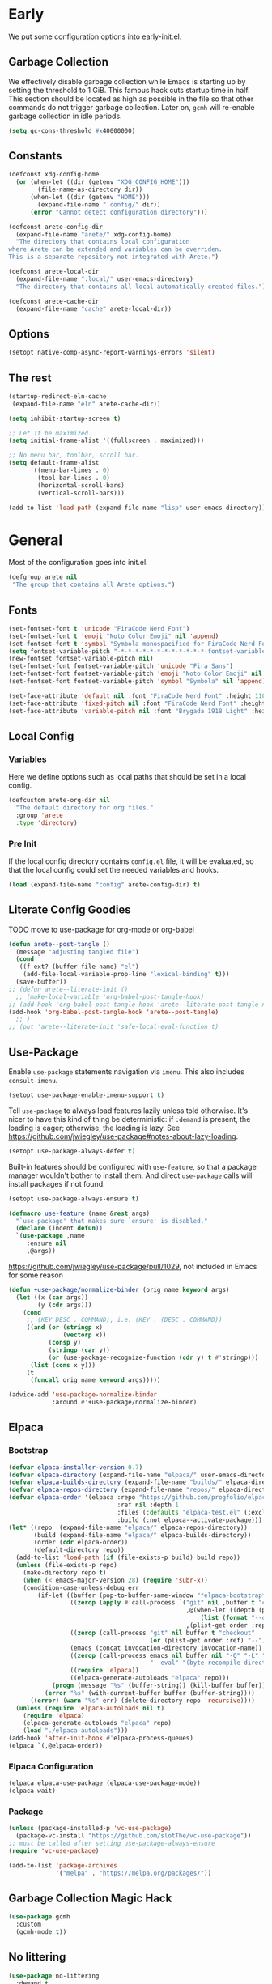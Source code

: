 #+PROPERTY: header-args:emacs-lisp :comments both :results discard silent

* Early
:PROPERTIES:
:header-args:emacs-lisp+: :tangle "early-init.el"
:END:

We put some configuration options into early-init.el.

** Garbage Collection

We effectively disable garbage collection while Emacs is starting up by setting the threshold to 1 GiB. This famous hack cuts startup time in half. This section should be located as high as possible in the file so that other commands do not trigger garbage collection. Later on, ~gcmh~ will re-enable garbage collection in idle periods.

#+BEGIN_src emacs-lisp
  (setq gc-cons-threshold #x40000000)
#+end_src

** Constants

#+begin_src emacs-lisp
  (defconst xdg-config-home
    (or (when-let ((dir (getenv "XDG_CONFIG_HOME")))
          (file-name-as-directory dir))
        (when-let ((dir (getenv "HOME")))
          (expand-file-name ".config/" dir))
        (error "Cannot detect configuration directory")))

  (defconst arete-config-dir
    (expand-file-name "arete/" xdg-config-home)
    "The directory that contains local configuration
  where Arete can be extended and variables can be overriden.
  This is a separate repository not integrated with Arete.")

  (defconst arete-local-dir
    (expand-file-name ".local/" user-emacs-directory)
    "The directory that contains all local automatically created files.")

  (defconst arete-cache-dir
    (expand-file-name "cache" arete-local-dir))
#+end_src

** Options

#+begin_src emacs-lisp
  (setopt native-comp-async-report-warnings-errors 'silent)
#+end_src

** The rest

#+begin_src emacs-lisp
  (startup-redirect-eln-cache
   (expand-file-name "eln" arete-cache-dir))

  (setq inhibit-startup-screen t)

  ;; Let it be maximized.
  (setq initial-frame-alist '((fullscreen . maximized)))

  ;; No menu bar, toolbar, scroll bar.
  (setq default-frame-alist
        '((menu-bar-lines . 0)
          (tool-bar-lines . 0)
          (horizontal-scroll-bars)
          (vertical-scroll-bars)))

  (add-to-list 'load-path (expand-file-name "lisp" user-emacs-directory))
#+END_src

* General
:PROPERTIES:
:header-args:emacs-lisp+: :tangle "init.el"
:END:

Most of the configuration goes into init.el.

#+begin_src emacs-lisp
   (defgroup arete nil
    "The group that contains all Arete options.")
#+end_src

** Fonts

#+begin_src emacs-lisp
  (set-fontset-font t 'unicode "FiraCode Nerd Font")
  (set-fontset-font t 'emoji "Noto Color Emoji" nil 'append)
  (set-fontset-font t 'symbol "Symbola monospacified for FiraCode Nerd Font" nil 'append)
  (setq fontset-variable-pitch "-*-*-*-*-*-*-*-*-*-*-*-*-fontset-variable-pitch")
  (new-fontset fontset-variable-pitch nil)
  (set-fontset-font fontset-variable-pitch 'unicode "Fira Sans")
  (set-fontset-font fontset-variable-pitch 'emoji "Noto Color Emoji" nil 'append)
  (set-fontset-font fontset-variable-pitch 'symbol "Symbola" nil 'append)

  (set-face-attribute 'default nil :font "FiraCode Nerd Font" :height 110)
  (set-face-attribute 'fixed-pitch nil :font "FiraCode Nerd Font" :height 110)
  (set-face-attribute 'variable-pitch nil :font "Brygada 1918 Light" :height 140 :fontset fontset-variable-pitch)
#+end_src

** Local Config

*** Variables

Here we define options such as local paths that should be set in a local config.

#+begin_src emacs-lisp
  (defcustom arete-org-dir nil
    "The default directory for org files."
    :group 'arete
    :type 'directory)
#+end_src

*** Pre Init

If the local config directory contains ~config.el~ file, it will be evaluated, so that the local config could set the needed variables and hooks.

#+begin_src emacs-lisp
  (load (expand-file-name "config" arete-config-dir) t)
#+end_src

** Literate Config Goodies

TODO move to use-package for org-mode or org-babel

#+begin_src emacs-lisp
  (defun arete--post-tangle ()
    (message "adjusting tangled file")
    (cond
     ((f-ext? (buffer-file-name) "el")
      (add-file-local-variable-prop-line "lexical-binding" t)))
    (save-buffer))
  ;; (defun arete--literate-init ()
    ;; (make-local-variable 'org-babel-post-tangle-hook)
  ;; (add-hook 'org-babel-post-tangle-hook 'arete--literate-post-tangle nil t)
  (add-hook 'org-babel-post-tangle-hook 'arete--post-tangle)
    ;; )
  ;; (put 'arete--literate-init 'safe-local-eval-function t)
#+end_src

** Use-Package

Enable ~use-package~ statements navigation via ~imenu~. This also includes ~consult-imenu~.

#+begin_src emacs-lisp
  (setopt use-package-enable-imenu-support t)
#+end_src

Tell ~use-package~ to always load features lazily unless told otherwise. It's nicer to have this kind of thing be deterministic: if ~:demand~ is present, the loading is eager; otherwise, the loading is lazy. See https://github.com/jwiegley/use-package#notes-about-lazy-loading.

#+begin_src emacs-lisp
  (setopt use-package-always-defer t)
#+end_src

Built-in features should be configured with ~use-feature~, so that a package manager wouldn't bother to install them. And direct ~use-package~ calls will install packages if not found.

#+begin_src emacs-lisp
  (setopt use-package-always-ensure t)

  (defmacro use-feature (name &rest args)
    "`use-package' that makes sure `ensure' is disabled."
    (declare (indent defun))
    `(use-package ,name
       :ensure nil
       ,@args))
#+end_src

https://github.com/jwiegley/use-package/pull/1029, not included in Emacs for some reason

#+begin_src emacs-lisp
  (defun +use-package/normalize-binder (orig name keyword args)
    (let ((x (car args))
          (y (cdr args)))
      (cond
       ;; (KEY DESC . COMMAND), i.e. (KEY . (DESC . COMMAND))
       ((and (or (stringp x)
                 (vectorp x))
             (consp y)
             (stringp (car y))
             (or (use-package-recognize-function (cdr y) t #'stringp)))
        (list (cons x y)))
       (t
        (funcall orig name keyword args)))))

  (advice-add 'use-package-normalize-binder
              :around #'+use-package/normalize-binder)
#+end_src

** Elpaca

*** Bootstrap

#+begin_src emacs-lisp :tangle no
  (defvar elpaca-installer-version 0.7)
  (defvar elpaca-directory (expand-file-name "elpaca/" user-emacs-directory))
  (defvar elpaca-builds-directory (expand-file-name "builds/" elpaca-directory))
  (defvar elpaca-repos-directory (expand-file-name "repos/" elpaca-directory))
  (defvar elpaca-order '(elpaca :repo "https://github.com/progfolio/elpaca.git"
                                :ref nil :depth 1
                                :files (:defaults "elpaca-test.el" (:exclude "extensions"))
                                :build (:not elpaca--activate-package)))
  (let* ((repo  (expand-file-name "elpaca/" elpaca-repos-directory))
         (build (expand-file-name "elpaca/" elpaca-builds-directory))
         (order (cdr elpaca-order))
         (default-directory repo))
    (add-to-list 'load-path (if (file-exists-p build) build repo))
    (unless (file-exists-p repo)
      (make-directory repo t)
      (when (< emacs-major-version 28) (require 'subr-x))
      (condition-case-unless-debug err
          (if-let ((buffer (pop-to-buffer-same-window "*elpaca-bootstrap*"))
                   ((zerop (apply #'call-process `("git" nil ,buffer t "clone"
                                                   ,@(when-let ((depth (plist-get order :depth)))
                                                       (list (format "--depth=%d" depth) "--no-single-branch"))
                                                   ,(plist-get order :repo) ,repo))))
                   ((zerop (call-process "git" nil buffer t "checkout"
                                         (or (plist-get order :ref) "--"))))
                   (emacs (concat invocation-directory invocation-name))
                   ((zerop (call-process emacs nil buffer nil "-Q" "-L" "." "--batch"
                                         "--eval" "(byte-recompile-directory \".\" 0 'force)")))
                   ((require 'elpaca))
                   ((elpaca-generate-autoloads "elpaca" repo)))
              (progn (message "%s" (buffer-string)) (kill-buffer buffer))
            (error "%s" (with-current-buffer buffer (buffer-string))))
        ((error) (warn "%s" err) (delete-directory repo 'recursive))))
    (unless (require 'elpaca-autoloads nil t)
      (require 'elpaca)
      (elpaca-generate-autoloads "elpaca" repo)
      (load "./elpaca-autoloads")))
  (add-hook 'after-init-hook #'elpaca-process-queues)
  (elpaca `(,@elpaca-order))
#+end_src

*** Elpaca Configuration

#+begin_src emacs-lisp :tangle no
  (elpaca elpaca-use-package (elpaca-use-package-mode))
  (elpaca-wait)
#+end_src

*** Package

#+begin_src emacs-lisp
  (unless (package-installed-p 'vc-use-package)
    (package-vc-install "https://github.com/slotThe/vc-use-package"))
  ;; must be called after setting use-package-always-ensure
  (require 'vc-use-package)
#+end_src

#+begin_src emacs-lisp
  (add-to-list 'package-archives
               '("melpa" . "https://melpa.org/packages/"))
#+end_src

** Garbage Collection Magic Hack

#+begin_src emacs-lisp
  (use-package gcmh
    :custom
    (gcmh-mode t))
#+end_src

** No littering

#+begin_src emacs-lisp
  (use-package no-littering
    :demand t
    :custom
    (no-littering-etc-directory
     (expand-file-name "etc/" arete-local-dir))
    (no-littering-var-directory
      (expand-file-name "data/" arete-local-dir)))
#+end_src

** Recentf

#+begin_src emacs-lisp
  (use-feature recentf
    :config
    (add-to-list 'recentf-exclude
                 (recentf-expand-file-name arete-local-dir)))
#+end_src

** All the rest

#+BEGIN_src emacs-lisp
  (setopt
   read-buffer-completion-ignore-case t
   read-file-name-completion-ignore-case t
   column-number-mode t
   blink-cursor-mode nil
   indent-tabs-mode nil)

  (setopt
   ;; Explicitly define the minimal width to reduce the cost of on-the-fly computation.
   display-line-numbers-width 3
   ;; Show absolute line numbers for narrowed regions to make it easier to tell the
   ;; buffer is narrowed, and where you are, exactly.
   display-line-numbers-widen t)

  (add-hook 'text-mode-hook #'display-line-numbers-mode)
  (add-hook 'conf-mode-hook #'display-line-numbers-mode)
  (add-hook 'prog-mode-hook #'display-line-numbers-mode)
#+end_src

#+begin_src emacs-lisp
  (define-prefix-command 'arete-menu-map)

  (define-prefix-command 'arete-buffer-menu-map)
  (define-key arete-menu-map "b" '("Buffers" . arete-buffer-menu-map))
  (bind-keys :map 'arete-buffer-menu-map
             ("R" "Rename buffer" . rename-buffer)
             ("S" "Save some buffers" . save-some-buffers)
             ;; "X" '("Scratch buffer" . )
             ("[" "Previous buffer" . previous-buffer)
             ("]" "Next buffer" . next-buffer)
             ("b" "Switch buffer" . switch-to-buffer)
             ("d" "Kill buffer" . kill-buffer)
             ("l" "Last buffer" . mode-line-other-buffer)
             ;; "n" '("New buffer" . )
             ("r" "Revert buffer" . revert-buffer)
             ("s" "Save buffer" . basic-save-buffer))

  (define-prefix-command 'arete-file-menu-map)
  (define-key arete-menu-map "f" '("Files" . arete-file-menu-map))
  (bind-keys :map 'arete-file-menu-map
             ("f" "Find file" . find-file)
             ("r" "Recent files" . recentf-open)
             ("s" "Save file" . save-buffer)
             ("S" "Save file as..." . write-file))

  (define-prefix-command 'arete-help-menu-map)
  (define-key arete-menu-map "h" '("Help" . arete-help-menu-map))
  (bind-keys :map 'arete-help-menu-map
             ("B" "Describe bindings" . describe-bindings)
             ;; Note that the built-in `describe-function' includes both functions
             ;; and macros. `helpful-function' is functions only, so we provide
             ;; `helpful-callable' as a drop-in replacement.
             ("f" "Describe callable" . describe-function)
             ("k" "Describe key" . describe-key)
             ("o" "Describe symbol" . describe-symbol)
             ("v" "Describe variable" . describe-variable)
             ("x" "Describe command" . describe-command))
#+end_src

#+begin_src emacs-lisp
  (define-prefix-command 'arete-local-map)
  (define-key arete-menu-map "m" '("Local Menu" . arete-local-map))

  (defmacro arete-local-map-define (mode keymap)
    (define-prefix-command keymap)
    (let ((hook-name (concat (symbol-name mode) "-hook"))
          (toggle-name (concat (symbol-name keymap) "-toggle")))
      `(progn
         (defun ,(intern toggle-name) ()
           (if (eq major-mode ',mode)
             (set-keymap-parent arete-local-map ,keymap)
             (set-keymap-parent arete-local-map nil)))
         (add-hook ',(intern hook-name) #',(intern toggle-name)))))

  (arete-local-map-define org-mode +org-local-map)
#+end_src

#+begin_src emacs-lisp
  (use-package which-key
    :custom (which-key-mode t))

  (use-package meow
    :demand t
    :bind
    (:map meow-normal-state-keymap
          ("<menu>" . meow-keypad)
          ("SPC" . arete-menu-map))
    (:map meow-motion-state-keymap
          ("<menu>" . meow-keypad)
          ("SPC" . arete-menu-map))
    (:map meow-motion-state-keymap
          ("j" . meow-next)
          ("k" . meow-prev)
          ("<escape>" . ignore))
    (:map mode-specific-map
     ;; SPC j/k will run the original command in MOTION state.
     ("j" . "H-j")
     ("k" . "H-k")
     ;; Use SPC (0-9) for digit arguments.
     ("1" . meow-digit-argument)
     ("2" . meow-digit-argument)
     ("3" . meow-digit-argument)
     ("4" . meow-digit-argument)
     ("5" . meow-digit-argument)
     ("6" . meow-digit-argument)
     ("7" . meow-digit-argument)
     ("8" . meow-digit-argument)
     ("9" . meow-digit-argument)
     ("0" . meow-digit-argument)
     ;; meow-keypad-describe-key doesn't work with which-key.
     ("/" . describe-key)
     ("?" . meow-cheatsheet))
    (:map meow-normal-state-keymap
     ("0" . meow-expand-0)
     ("9" . meow-expand-9)
     ("8" . meow-expand-8)
     ("7" . meow-expand-7)
     ("6" . meow-expand-6)
     ("5" . meow-expand-5)
     ("4" . meow-expand-4)
     ("3" . meow-expand-3)
     ("2" . meow-expand-2)
     ("1" . meow-expand-1)
     ("-" . negative-argument)
     (";" . meow-reverse)
     ("," . meow-inner-of-thing)
     ("." . meow-bounds-of-thing)
     ("[" . meow-beginning-of-thing)
     ("]" . meow-end-of-thing)
     ("a" . meow-append)
     ("A" . meow-open-below)
     ("b" . meow-back-word)
     ("B" . meow-back-symbol)
     ("c" . meow-change)
     ("d" . meow-delete)
     ("D" . meow-backward-delete)
     ("e" . meow-next-word)
     ("E" . meow-next-symbol)
     ("f" . meow-find)
     ("g" . meow-cancel-selection)
     ("G" . meow-grab)
     ("h" . meow-left)
     ("H" . meow-left-expand)
     ("i" . meow-insert)
     ("I" . meow-open-above)
     ("j" . meow-next)
     ("J" . meow-next-expand)
     ("k" . meow-prev)
     ("K" . meow-prev-expand)
     ("l" . meow-right)
     ("L" . meow-right-expand)
     ("m" . meow-join)
     ("n" . meow-search)
     ("o" . meow-block)
     ("O" . meow-to-block)
     ("p" . meow-yank)
     ("q" . meow-quit)
     ("Q" . meow-goto-line)
     ("r" . meow-replace)
     ("R" . meow-swap-grab)
     ("s" . meow-kill)
     ("t" . meow-till)
     ("u" . meow-undo)
     ("U" . meow-undo-in-selection)
     ("v" . meow-visit)
     ("w" . meow-mark-word)
     ("W" . meow-mark-symbol)
     ("x" . meow-line)
     ("X" . meow-goto-line)
     ("y" . meow-save)
     ("Y" . meow-sync-grab)
     ("z" . meow-pop-selection)
     ("'" . repeat)
     ("<escape>" . ignore))
    :custom
    (meow-cheatsheet-layout meow-cheatsheet-layout-qwerty)
    :config
    ;; (load (expand-file-name "meow" user-emacs-directory))
    ;; Enable using which-key for keypad even
    ;; if which-key-mode was enabled before loading meow.
    ;; Consider contributing upstream by adding this into
    ;; meow--setup-which-key.
    (meow--which-key-describe-keymap)
    (meow-global-mode t))

  (use-package fontify-face)
  (use-package rainbow-mode)

  (use-package gruvbox-theme
    :vc (:fetcher github :repo "villytiger/emacs-theme-gruvbox")
    :demand t
    :config
    (load-theme 'gruvbox t))

  (use-feature emacs
    :config
    (custom-set-faces
     '(line-number ((t :weight light)))
     '(line-number-current-line ((t :weight light)))))

  (use-package solaire-mode
    :custom
    (solaire-global-mode t))

  (use-package rainbow-delimiters
    :hook (prog-mode . rainbow-delimiters-mode))

  (use-package dashboard
    :init
    (dashboard-setup-startup-hook))

  (use-package doom-modeline
    :custom
    (doom-modeline-mode t))

  (use-package nyan-mode
    :custom
    (nyan-mode t))

  ;; (use-package shackle
  ;;   :config
  ;;   (setq shackle-rules
  ;; 	'(("^\\*\\([Hh]elp\\|Apropos\\)"
  ;; 	   :regexp t :select t)
  ;; 	  ("*Warnings*"
  ;; 	   :select t)))
  ;;   (shackle-mode))

  ;; https://d12frosted.io/posts/2019-06-26-emacs-helpful.html
  (defun +helpful/switch-to-buffer (buffer-or-name)
    "Switch to helpful BUFFER-OR-NAME.

  The logic is simple, if we are currently in the helpful buffer,
  reuse it's window, otherwise create new one."
    (if (eq major-mode 'helpful-mode)
        (switch-to-buffer buffer-or-name)
      (pop-to-buffer buffer-or-name)))

  ;; TODO: add go-back and go-forward.
  ;; See https://github.com/Wilfred/helpful/issues/250.
  (use-package helpful
    :bind
    ([remap describe-command] . helpful-command)
     ;; Note that the built-in `describe-function' includes both functions
     ;; and macros. `helpful-function' is functions only, so we provide
     ;; `helpful-callable' as a drop-in replacement.
    ([remap describe-function] . helpful-callable)
    ([remap describe-key] . helpful-key)
    ([remap describe-symbol] . helpful-symbol)
    ([remap describe-variable] . helpful-variable)
    (:map arete-help-menu-map
          ("F" "Describe function" . helpful-function)
          ("d" "Describe at point" . helpful-at-point))
    :custom
    (helpful-switch-buffer-function #'+helpful/switch-to-buffer))

  (use-feature savehist
    :no-require
    :custom
    (savehist-mode t))

  (use-package marginalia
    :custom
    (marginalia-mode t)
    :config
    ;; https://github.com/minad/marginalia/issues/155
    ;; https://github.com/minad/marginalia/tree/mode-state
    (defun +marginalia--mode-state (mode)
      "Return MODE state string."
      (if (and (boundp mode) (symbol-value mode))
          #(" [On]" 1 5 (face marginalia-key))
        #(" [Off]" 1 6 (face marginalia-key))))
    (defun +marginalia-annotate-command-with-mode (orig cand)
      "Annotate command CAND with its documentation string.
  Similar to `marginalia-annotate-command`, but also includes mode state."
      (concat
       (when-let ((mode (string-suffix-p "-mode" cand))
                  (sym (intern-soft cand)))
         (+marginalia--mode-state sym))
       (funcall orig cand)))
    (advice-add #'marginalia-annotate-command
                :around #'+marginalia-annotate-command-with-mode))

  (use-package hotfuzz
    :bind
    (:map vertico-map
          ("SPC" . minibuffer-complete-word))
    :custom
    ;; Some functionality works only with basic completion.
    ;; Basic should go first, otherwise history doesn't work.
    (completion-styles '(hotfuzz basic))
    (completion-category-defaults nil)
    (completion-category-overrides
     '((file (styles basic partial-completion hotfuzz))))
    :config
    (defvar +hotfuzz--is-empty)
    (defun +hotfuzz-all-completions--enable-history-a (orig content &rest args)
      "Set a variable needed for showing most recent entries."
      (setq +hotfuzz--is-empty (string-empty-p content))
      (apply orig content args))
    (advice-add #'hotfuzz-all-completions
                :around #'+hotfuzz-all-completions--enable-history-a)
    (defun +hotfuzz--adjust-metadata--enable-history-a (orig metadata)
      "Enable showing most recent entries for empty input."
      (if +hotfuzz--is-empty
          metadata
        (funcall orig metadata)))
    (advice-add #'hotfuzz--adjust-metadata
                :around #'+hotfuzz--adjust-metadata--enable-history-a))

  (use-package vertico
    :custom
    (vertico-mode t))

  (use-package corfu
    :bind
    (:map corfu-map
          ("<escape>" . corfu-reset)
          ("M-<escape>" . corfu-quit))
    :custom
    (global-corfu-mode t)
    (tab-always-indent 'complete))

  ;; TODO: embark-consult.
  (use-package embark
    :bind
    ("M-SPC" . embark-act)
    (:map arete-help-menu-map
          ("b" . ("Select biniding" . embark-bindings)))
    :custom
    (prefix-help-command 'embark-prefix-help-command))

  ;; (use-package icomplete
  ;;   :no-require
  ;;   :hook (emacs-startup . icomplete-mode)
  ;;   :bind
  ;;   (:map icomplete-vertical-mode-minibuffer-map
  ;; 	("<return>" . icomplete-force-complete-and-exit)
  ;; 	("C-<return>" . minibuffer-complete-and-exit))
  ;;   :init
  ;;   (setopt icomplete-vertical-mode t
  ;; 	  icomplete-show-matches-on-no-input t
  ;; 	  completion-auto-help nil))

  (use-package consult
    :bind
    ([remap recentf-open] . consult-recent-file))

  (use-feature edebug
    :no-require
    :bind
    ;; Default key binding uses SPC.
    (:map edebug-mode-map ("s" . edebug-step-mode)))
#+END_src

** Org Mode

#+begin_src emacs-lisp
  (use-feature org
    :bind
    (:map arete-menu-map
          ("n" "Notes" . arete-notes-menu-map))
    (:map arete-notes-menu-map
          ("a" "Agenda" . org-agenda))
    (:map +org-local-map
          ("." "Org Heading" . consult-org-heading))
    :custom
    (org-directory arete-org-dir)
    (org-support-shift-select t)
    (org-startup-indented t)
    (org-indent-indentation-per-level 1)
    (org-catch-invisible-edits 'show-and-error)
    ;; hide the emphasis markup (e.g. /.../ for italics, *...* for bold, etc.)
    (org-hide-emphasis-markers t)
    ;; formats sub- and superscripts in a WYSIWYM way
    (org-pretty-entities t)
    ;; uses to indicate hidden content
    (org-ellipsis "…")
    ;; I don't want to type "yes" every time I execute org-babel block.
    (org-confirm-babel-evaluate nil)
    ;; It's enough to have "C-c C-v e".
    (org-babel-no-eval-on-ctrl-c-ctrl-c t)
    :custom-face
    ;; By default it inherits shadow face, which makes the text grey.
    ;; I want text inside blocks to look like normal text.
    (org-block ((t :inherit default)))
    :hook
    ((org-mode . visual-line-mode))
    ;;  (org-mode . arete-local-map-update(org-mode +org-local-map)))
    :init
    (define-prefix-command 'arete-notes-menu-map)
    (arete-local-map-define org-mode +org-local-map))
#+end_src

Inline tasks are disabled by default, although they seem very useful for quickly defining small tasks without introducing a first-class header. Technically, they are defined as headers, but deeply nested. Try out by running ~org-inlinetask-insert-task~ on an empty line.

#+begin_src emacs-lisp
  (use-feature org-inlinetask :demand t)
#+end_src

*** Look And Feel

**** Org Modern

#+begin_src emacs-lisp
  (use-package org-modern
    :after org
    :custom
    (org-modern-block-name '(("src" "λ" "λ")))
    :hook ((org-mode . org-modern-mode)
           (org-agenda-finalize . org-modern-agenda))
    :custom
    (org-modern-hide-stars nil)
    (org-modern-star 'replace)
    (org-modern-replace-stars '("🞖" "🞋" "🞜" "▣" "◉" "◈" "□" "○" "◇"))
    ;; modern tags are auto-misaligned
    (org-auto-align-tags nil)
    (org-tags-column 0)
    :config
    ;; The default face reduces the size of block names,
    ;; but we want the whole block line to be smaller than normal lines,
    ;; so without this setting block names would be twice smaller.
    (face-spec-set 'org-modern-block-name nil 'face-defface-spec)
    (face-spec-set 'org-modern-done
                   '((t :inherit (org-done org-modern-label) :inverse-video t))
                   'face-defface-spec)
    (face-spec-set 'org-modern-tag
                   '((t :inherit (org-tag org-modern-label) :inverse-video t))
                   'face-defface-spec))
#+end_src

**** Org Modern Indent

#+begin_src emacs-lisp
  (use-package org-modern-indent
    :vc (:fetcher github :repo "jdtsmith/org-modern-indent")
    :after org
    :hook ('org-mode . org-modern-indent-mode))
#+end_src

**** Org Sticky Header

#+begin_src emacs-lisp
  (use-package org-sticky-header
    :custom
    (org-sticky-header-full-path 'full)
    (org-sticky-header-heading-star "》"))
#+end_src

*** Org Roam

#+begin_src emacs-lisp
  (defun +org-roam/format-width-a (node template)
    "Advice that fixes two issues with format functions:
   1. They incorrectly set width for minibuffer completion.
   See https://github.com/org-roam/org-roam/issues/2066.
   2. When one field has '*' width and another doesn't have specified width,
   the resulting string becomes wider than needed."
    (let* ((width (if (minibufferp) (window-width) (frame-width)))
           (candidate (org-roam-node--format-entry template node width))
           (adjustment (- width (string-width candidate)))
           (candidate-main
            (org-roam-node--format-entry template node (+ width adjustment))))
      (cons (propertize candidate-main 'node node) node)))

  (use-package org-roam
    :after org
    :bind
    (:map arete-notes-menu-map
          ("r" "Roam" . arete-roam-menu-map))
    (:map arete-notes-menu-map
          ("d" "Dailies" . arete-dailies-menu-map))
    (:map arete-roam-menu-map
          ("f" "Find node" . org-roam-node-find)
          ("i" "Insert node" . org-roam-insert)
          ("r" "Toggle roam buffer" . org-roam-buffer-toggle))
    (:map arete-dailies-menu-map
          ("t" "Goto today" . org-roam-dailies-goto-today)
          ("m" "Goto tomorrow" . org-roam-dailies-goto-tomorrow)
          ("y" "Goto yesterday" . org-roam-dailies-goto-yesterday))
    :custom
    (org-roam-directory org-directory)
    (org-roam-completion-everywhere t)
    (org-roam-db-autosync-mode t)
    (org-roam-node-display-template
     (concat "${title:*} " (propertize "${tags}" 'face 'org-tag)))
    :init
    (define-prefix-command 'arete-roam-menu-map)
    (define-prefix-command 'arete-dailies-menu-map)
    :config
    (advice-add 'org-roam-node-read--to-candidate
                :override '+org-roam/format-width-a))
#+end_src

**** Consult Org Roam

Enable live preview for org-roam commands.

*************** TODO Explore other consult-org-roam options

#+begin_src emacs-lisp
  (use-package consult-org-roam
    :after org-roam
    :custom
    (consult-org-roam-mode t))
#+end_src

** Look And Feel

*** Margins

#+begin_src emacs-lisp
  (defgroup arete-margin nil
    "Minor mode for customizing margin background"
    :prefix "arete-margin-"
    :group 'faces)

  (defface arete-margin
    nil
    "Face for the margins when special overlay is activated."
    :group 'arete-magrin)

  (defcustom arete-margin-remap-list
    '(org-indent
      org-modern-indent-bracket-line)
    "TODO"
    :group 'arete-margin
    :type '(repeat face))
#+end_src

#+begin_src emacs-lisp
  (defun arete-margin--adjust-color (color)
    (apply 'format "#%04x%04x%04x"
           (mapcar (lambda (c) (if (> c 65280) (- c 256) (+ c 256)))
                   (color-values color))))

  (defvar-local arete-margin--overlay nil)
  (defvar-local arete-margin--remap-default nil)
  (defvar-local arete-margin--remap-other nil)

  (defun arete-margin--activate-mode ()
    ;; Make overlay with original background color.
    (let ((color (arete-margin--adjust-color (face-background 'default))))
      (setq arete-margin--overlay
            (make-overlay (point-min) (point-max) nil nil t))
      ;; Put it behind hl-line.
      (overlay-put arete-margin--overlay 'priority -1000)
      (overlay-put arete-margin--overlay 'face
                   `(:background ,color :extend t)))
    ;; Explicitly set background color for faces that are not covered by overlay.
    (dolist (face (seq-filter 'facep arete-margin-remap-list))
      (let ((color (arete-margin--adjust-color (face-background face nil 'default))))
        (push (face-remap-add-relative face `(:background ,color))
              arete-margin--remap-other)))
    ;; Finally set background color for margins.
    (setq arete-margin--remap-default
          (face-remap-add-relative 'default 'arete-margin)))

  (defun arete-margin--deactivate-mode ()
    (when arete-margin--remap-default
      (face-remap-remove-relative arete-margin--remap-default)
      (setq arete-margin--remap-default nil))
    (progn
      (dolist (r arete-margin--remap-other)
        (face-remap-remove-relative r))
      (setq arete-margin--remap-other nil))
    (when arete-margin--overlay
      (delete-overlay arete-margin--overlay)
      (setq arete-margin--overlay nil)))

  (define-minor-mode arete-margin-mode
    "Toggle Arete Margin Mode.
    A minor mode that allows to set background color for margins
    leaving text background as is."
    :group 'arete-margin
    (if arete-margin-mode
        (arete-margin--activate-mode)
      (arete-margin--deactivate-mode)))

  (defun arete-margin--update-theme (theme &rest _)
    (when (bound-and-true-p arete-margin-mode)
      (arete-margin-mode -1)
      (arete-margin-mode +1)))

  (advice-add #'load-theme :after #'arete-margin--update-theme)
#+end_src

*** Olivetti

Also there are writeroom, visual-fill-column and perfect-margin. But I haven't tried them.

#+begin_src emacs-lisp
  (use-package olivetti
    :bind
    (:map olivetti-mode-map
          ("C-c \\" . +olivetti-reset-width))
    :custom
    (olivetti-mode-on-hook nil)
    (olivetti-recall-visual-line-mode-entry-state nil)
    (olivetti-body-width 100)
    :hook
    ((prog-mode text-mode conf-mode)
     (olivetti-mode . arete-margin-mode))
    :config
    (defun +olivetti-reset-width ()
      "Set body width to the default value."
      (interactive)
      (olivetti-set-width (default-value 'olivetti-body-width))))
#+end_src

*** Mixed Pitch

#+begin_src emacs-lisp
  (use-package mixed-pitch
    :custom
    (mixed-pitch-set-height t))
#+end_src

** Local Post Init

If the local config directory contains ~post.el~ file, it will be evaluated, so that the local config could make any customization when Arete is configured.

#+begin_src emacs-lisp
  (load (expand-file-name "post" arete-config-dir) t)
#+end_src
